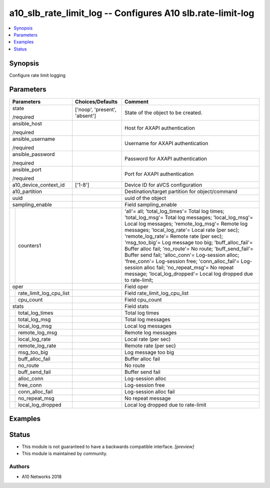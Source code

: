 .. _a10_slb_rate_limit_log_module:


a10_slb_rate_limit_log -- Configures A10 slb.rate-limit-log
===========================================================

.. contents::
   :local:
   :depth: 1


Synopsis
--------

Configure rate limit logging






Parameters
----------

+-----------------------------+-------------------------------+-------------------------------------------------------------------------------------------------------------------------------------------------------------------------------------------------------------------------------------------------------------------------------------------------------------------------------------------------------------------------------------------------------------------------------------------------------------------------------------------------------------------------------------------------------------------------------------------------+
| Parameters                  | Choices/Defaults              | Comment                                                                                                                                                                                                                                                                                                                                                                                                                                                                                                                                                                                         |
|                             |                               |                                                                                                                                                                                                                                                                                                                                                                                                                                                                                                                                                                                                 |
|                             |                               |                                                                                                                                                                                                                                                                                                                                                                                                                                                                                                                                                                                                 |
+=============================+===============================+=================================================================================================================================================================================================================================================================================================================================================================================================================================================================================================================================================================================================+
| state                       | ['noop', 'present', 'absent'] | State of the object to be created.                                                                                                                                                                                                                                                                                                                                                                                                                                                                                                                                                              |
|                             |                               |                                                                                                                                                                                                                                                                                                                                                                                                                                                                                                                                                                                                 |
| /required                   |                               |                                                                                                                                                                                                                                                                                                                                                                                                                                                                                                                                                                                                 |
+-----------------------------+-------------------------------+-------------------------------------------------------------------------------------------------------------------------------------------------------------------------------------------------------------------------------------------------------------------------------------------------------------------------------------------------------------------------------------------------------------------------------------------------------------------------------------------------------------------------------------------------------------------------------------------------+
| ansible_host                |                               | Host for AXAPI authentication                                                                                                                                                                                                                                                                                                                                                                                                                                                                                                                                                                   |
|                             |                               |                                                                                                                                                                                                                                                                                                                                                                                                                                                                                                                                                                                                 |
| /required                   |                               |                                                                                                                                                                                                                                                                                                                                                                                                                                                                                                                                                                                                 |
+-----------------------------+-------------------------------+-------------------------------------------------------------------------------------------------------------------------------------------------------------------------------------------------------------------------------------------------------------------------------------------------------------------------------------------------------------------------------------------------------------------------------------------------------------------------------------------------------------------------------------------------------------------------------------------------+
| ansible_username            |                               | Username for AXAPI authentication                                                                                                                                                                                                                                                                                                                                                                                                                                                                                                                                                               |
|                             |                               |                                                                                                                                                                                                                                                                                                                                                                                                                                                                                                                                                                                                 |
| /required                   |                               |                                                                                                                                                                                                                                                                                                                                                                                                                                                                                                                                                                                                 |
+-----------------------------+-------------------------------+-------------------------------------------------------------------------------------------------------------------------------------------------------------------------------------------------------------------------------------------------------------------------------------------------------------------------------------------------------------------------------------------------------------------------------------------------------------------------------------------------------------------------------------------------------------------------------------------------+
| ansible_password            |                               | Password for AXAPI authentication                                                                                                                                                                                                                                                                                                                                                                                                                                                                                                                                                               |
|                             |                               |                                                                                                                                                                                                                                                                                                                                                                                                                                                                                                                                                                                                 |
| /required                   |                               |                                                                                                                                                                                                                                                                                                                                                                                                                                                                                                                                                                                                 |
+-----------------------------+-------------------------------+-------------------------------------------------------------------------------------------------------------------------------------------------------------------------------------------------------------------------------------------------------------------------------------------------------------------------------------------------------------------------------------------------------------------------------------------------------------------------------------------------------------------------------------------------------------------------------------------------+
| ansible_port                |                               | Port for AXAPI authentication                                                                                                                                                                                                                                                                                                                                                                                                                                                                                                                                                                   |
|                             |                               |                                                                                                                                                                                                                                                                                                                                                                                                                                                                                                                                                                                                 |
| /required                   |                               |                                                                                                                                                                                                                                                                                                                                                                                                                                                                                                                                                                                                 |
+-----------------------------+-------------------------------+-------------------------------------------------------------------------------------------------------------------------------------------------------------------------------------------------------------------------------------------------------------------------------------------------------------------------------------------------------------------------------------------------------------------------------------------------------------------------------------------------------------------------------------------------------------------------------------------------+
| a10_device_context_id       | ['1-8']                       | Device ID for aVCS configuration                                                                                                                                                                                                                                                                                                                                                                                                                                                                                                                                                                |
|                             |                               |                                                                                                                                                                                                                                                                                                                                                                                                                                                                                                                                                                                                 |
|                             |                               |                                                                                                                                                                                                                                                                                                                                                                                                                                                                                                                                                                                                 |
+-----------------------------+-------------------------------+-------------------------------------------------------------------------------------------------------------------------------------------------------------------------------------------------------------------------------------------------------------------------------------------------------------------------------------------------------------------------------------------------------------------------------------------------------------------------------------------------------------------------------------------------------------------------------------------------+
| a10_partition               |                               | Destination/target partition for object/command                                                                                                                                                                                                                                                                                                                                                                                                                                                                                                                                                 |
|                             |                               |                                                                                                                                                                                                                                                                                                                                                                                                                                                                                                                                                                                                 |
|                             |                               |                                                                                                                                                                                                                                                                                                                                                                                                                                                                                                                                                                                                 |
+-----------------------------+-------------------------------+-------------------------------------------------------------------------------------------------------------------------------------------------------------------------------------------------------------------------------------------------------------------------------------------------------------------------------------------------------------------------------------------------------------------------------------------------------------------------------------------------------------------------------------------------------------------------------------------------+
| uuid                        |                               | uuid of the object                                                                                                                                                                                                                                                                                                                                                                                                                                                                                                                                                                              |
|                             |                               |                                                                                                                                                                                                                                                                                                                                                                                                                                                                                                                                                                                                 |
|                             |                               |                                                                                                                                                                                                                                                                                                                                                                                                                                                                                                                                                                                                 |
+-----------------------------+-------------------------------+-------------------------------------------------------------------------------------------------------------------------------------------------------------------------------------------------------------------------------------------------------------------------------------------------------------------------------------------------------------------------------------------------------------------------------------------------------------------------------------------------------------------------------------------------------------------------------------------------+
| sampling_enable             |                               | Field sampling_enable                                                                                                                                                                                                                                                                                                                                                                                                                                                                                                                                                                           |
|                             |                               |                                                                                                                                                                                                                                                                                                                                                                                                                                                                                                                                                                                                 |
|                             |                               |                                                                                                                                                                                                                                                                                                                                                                                                                                                                                                                                                                                                 |
+---+-------------------------+-------------------------------+-------------------------------------------------------------------------------------------------------------------------------------------------------------------------------------------------------------------------------------------------------------------------------------------------------------------------------------------------------------------------------------------------------------------------------------------------------------------------------------------------------------------------------------------------------------------------------------------------+
|   | counters1               |                               | 'all'= all; 'total_log_times'= Total log times; 'total_log_msg'= Total log messages; 'local_log_msg'= Local log messages; 'remote_log_msg'= Remote log messages; 'local_log_rate'= Local rate (per sec); 'remote_log_rate'= Remote rate (per sec); 'msg_too_big'= Log message too big; 'buff_alloc_fail'= Buffer alloc fail; 'no_route'= No route; 'buff_send_fail'= Buffer send fail; 'alloc_conn'= Log-session alloc; 'free_conn'= Log-session free; 'conn_alloc_fail'= Log-session alloc fail; 'no_repeat_msg'= No repeat message; 'local_log_dropped'= Local log dropped due to rate-limit; |
|   |                         |                               |                                                                                                                                                                                                                                                                                                                                                                                                                                                                                                                                                                                                 |
|   |                         |                               |                                                                                                                                                                                                                                                                                                                                                                                                                                                                                                                                                                                                 |
+---+-------------------------+-------------------------------+-------------------------------------------------------------------------------------------------------------------------------------------------------------------------------------------------------------------------------------------------------------------------------------------------------------------------------------------------------------------------------------------------------------------------------------------------------------------------------------------------------------------------------------------------------------------------------------------------+
| oper                        |                               | Field oper                                                                                                                                                                                                                                                                                                                                                                                                                                                                                                                                                                                      |
|                             |                               |                                                                                                                                                                                                                                                                                                                                                                                                                                                                                                                                                                                                 |
|                             |                               |                                                                                                                                                                                                                                                                                                                                                                                                                                                                                                                                                                                                 |
+---+-------------------------+-------------------------------+-------------------------------------------------------------------------------------------------------------------------------------------------------------------------------------------------------------------------------------------------------------------------------------------------------------------------------------------------------------------------------------------------------------------------------------------------------------------------------------------------------------------------------------------------------------------------------------------------+
|   | rate_limit_log_cpu_list |                               | Field rate_limit_log_cpu_list                                                                                                                                                                                                                                                                                                                                                                                                                                                                                                                                                                   |
|   |                         |                               |                                                                                                                                                                                                                                                                                                                                                                                                                                                                                                                                                                                                 |
|   |                         |                               |                                                                                                                                                                                                                                                                                                                                                                                                                                                                                                                                                                                                 |
+---+-------------------------+-------------------------------+-------------------------------------------------------------------------------------------------------------------------------------------------------------------------------------------------------------------------------------------------------------------------------------------------------------------------------------------------------------------------------------------------------------------------------------------------------------------------------------------------------------------------------------------------------------------------------------------------+
|   | cpu_count               |                               | Field cpu_count                                                                                                                                                                                                                                                                                                                                                                                                                                                                                                                                                                                 |
|   |                         |                               |                                                                                                                                                                                                                                                                                                                                                                                                                                                                                                                                                                                                 |
|   |                         |                               |                                                                                                                                                                                                                                                                                                                                                                                                                                                                                                                                                                                                 |
+---+-------------------------+-------------------------------+-------------------------------------------------------------------------------------------------------------------------------------------------------------------------------------------------------------------------------------------------------------------------------------------------------------------------------------------------------------------------------------------------------------------------------------------------------------------------------------------------------------------------------------------------------------------------------------------------+
| stats                       |                               | Field stats                                                                                                                                                                                                                                                                                                                                                                                                                                                                                                                                                                                     |
|                             |                               |                                                                                                                                                                                                                                                                                                                                                                                                                                                                                                                                                                                                 |
|                             |                               |                                                                                                                                                                                                                                                                                                                                                                                                                                                                                                                                                                                                 |
+---+-------------------------+-------------------------------+-------------------------------------------------------------------------------------------------------------------------------------------------------------------------------------------------------------------------------------------------------------------------------------------------------------------------------------------------------------------------------------------------------------------------------------------------------------------------------------------------------------------------------------------------------------------------------------------------+
|   | total_log_times         |                               | Total log times                                                                                                                                                                                                                                                                                                                                                                                                                                                                                                                                                                                 |
|   |                         |                               |                                                                                                                                                                                                                                                                                                                                                                                                                                                                                                                                                                                                 |
|   |                         |                               |                                                                                                                                                                                                                                                                                                                                                                                                                                                                                                                                                                                                 |
+---+-------------------------+-------------------------------+-------------------------------------------------------------------------------------------------------------------------------------------------------------------------------------------------------------------------------------------------------------------------------------------------------------------------------------------------------------------------------------------------------------------------------------------------------------------------------------------------------------------------------------------------------------------------------------------------+
|   | total_log_msg           |                               | Total log messages                                                                                                                                                                                                                                                                                                                                                                                                                                                                                                                                                                              |
|   |                         |                               |                                                                                                                                                                                                                                                                                                                                                                                                                                                                                                                                                                                                 |
|   |                         |                               |                                                                                                                                                                                                                                                                                                                                                                                                                                                                                                                                                                                                 |
+---+-------------------------+-------------------------------+-------------------------------------------------------------------------------------------------------------------------------------------------------------------------------------------------------------------------------------------------------------------------------------------------------------------------------------------------------------------------------------------------------------------------------------------------------------------------------------------------------------------------------------------------------------------------------------------------+
|   | local_log_msg           |                               | Local log messages                                                                                                                                                                                                                                                                                                                                                                                                                                                                                                                                                                              |
|   |                         |                               |                                                                                                                                                                                                                                                                                                                                                                                                                                                                                                                                                                                                 |
|   |                         |                               |                                                                                                                                                                                                                                                                                                                                                                                                                                                                                                                                                                                                 |
+---+-------------------------+-------------------------------+-------------------------------------------------------------------------------------------------------------------------------------------------------------------------------------------------------------------------------------------------------------------------------------------------------------------------------------------------------------------------------------------------------------------------------------------------------------------------------------------------------------------------------------------------------------------------------------------------+
|   | remote_log_msg          |                               | Remote log messages                                                                                                                                                                                                                                                                                                                                                                                                                                                                                                                                                                             |
|   |                         |                               |                                                                                                                                                                                                                                                                                                                                                                                                                                                                                                                                                                                                 |
|   |                         |                               |                                                                                                                                                                                                                                                                                                                                                                                                                                                                                                                                                                                                 |
+---+-------------------------+-------------------------------+-------------------------------------------------------------------------------------------------------------------------------------------------------------------------------------------------------------------------------------------------------------------------------------------------------------------------------------------------------------------------------------------------------------------------------------------------------------------------------------------------------------------------------------------------------------------------------------------------+
|   | local_log_rate          |                               | Local rate (per sec)                                                                                                                                                                                                                                                                                                                                                                                                                                                                                                                                                                            |
|   |                         |                               |                                                                                                                                                                                                                                                                                                                                                                                                                                                                                                                                                                                                 |
|   |                         |                               |                                                                                                                                                                                                                                                                                                                                                                                                                                                                                                                                                                                                 |
+---+-------------------------+-------------------------------+-------------------------------------------------------------------------------------------------------------------------------------------------------------------------------------------------------------------------------------------------------------------------------------------------------------------------------------------------------------------------------------------------------------------------------------------------------------------------------------------------------------------------------------------------------------------------------------------------+
|   | remote_log_rate         |                               | Remote rate (per sec)                                                                                                                                                                                                                                                                                                                                                                                                                                                                                                                                                                           |
|   |                         |                               |                                                                                                                                                                                                                                                                                                                                                                                                                                                                                                                                                                                                 |
|   |                         |                               |                                                                                                                                                                                                                                                                                                                                                                                                                                                                                                                                                                                                 |
+---+-------------------------+-------------------------------+-------------------------------------------------------------------------------------------------------------------------------------------------------------------------------------------------------------------------------------------------------------------------------------------------------------------------------------------------------------------------------------------------------------------------------------------------------------------------------------------------------------------------------------------------------------------------------------------------+
|   | msg_too_big             |                               | Log message too big                                                                                                                                                                                                                                                                                                                                                                                                                                                                                                                                                                             |
|   |                         |                               |                                                                                                                                                                                                                                                                                                                                                                                                                                                                                                                                                                                                 |
|   |                         |                               |                                                                                                                                                                                                                                                                                                                                                                                                                                                                                                                                                                                                 |
+---+-------------------------+-------------------------------+-------------------------------------------------------------------------------------------------------------------------------------------------------------------------------------------------------------------------------------------------------------------------------------------------------------------------------------------------------------------------------------------------------------------------------------------------------------------------------------------------------------------------------------------------------------------------------------------------+
|   | buff_alloc_fail         |                               | Buffer alloc fail                                                                                                                                                                                                                                                                                                                                                                                                                                                                                                                                                                               |
|   |                         |                               |                                                                                                                                                                                                                                                                                                                                                                                                                                                                                                                                                                                                 |
|   |                         |                               |                                                                                                                                                                                                                                                                                                                                                                                                                                                                                                                                                                                                 |
+---+-------------------------+-------------------------------+-------------------------------------------------------------------------------------------------------------------------------------------------------------------------------------------------------------------------------------------------------------------------------------------------------------------------------------------------------------------------------------------------------------------------------------------------------------------------------------------------------------------------------------------------------------------------------------------------+
|   | no_route                |                               | No route                                                                                                                                                                                                                                                                                                                                                                                                                                                                                                                                                                                        |
|   |                         |                               |                                                                                                                                                                                                                                                                                                                                                                                                                                                                                                                                                                                                 |
|   |                         |                               |                                                                                                                                                                                                                                                                                                                                                                                                                                                                                                                                                                                                 |
+---+-------------------------+-------------------------------+-------------------------------------------------------------------------------------------------------------------------------------------------------------------------------------------------------------------------------------------------------------------------------------------------------------------------------------------------------------------------------------------------------------------------------------------------------------------------------------------------------------------------------------------------------------------------------------------------+
|   | buff_send_fail          |                               | Buffer send fail                                                                                                                                                                                                                                                                                                                                                                                                                                                                                                                                                                                |
|   |                         |                               |                                                                                                                                                                                                                                                                                                                                                                                                                                                                                                                                                                                                 |
|   |                         |                               |                                                                                                                                                                                                                                                                                                                                                                                                                                                                                                                                                                                                 |
+---+-------------------------+-------------------------------+-------------------------------------------------------------------------------------------------------------------------------------------------------------------------------------------------------------------------------------------------------------------------------------------------------------------------------------------------------------------------------------------------------------------------------------------------------------------------------------------------------------------------------------------------------------------------------------------------+
|   | alloc_conn              |                               | Log-session alloc                                                                                                                                                                                                                                                                                                                                                                                                                                                                                                                                                                               |
|   |                         |                               |                                                                                                                                                                                                                                                                                                                                                                                                                                                                                                                                                                                                 |
|   |                         |                               |                                                                                                                                                                                                                                                                                                                                                                                                                                                                                                                                                                                                 |
+---+-------------------------+-------------------------------+-------------------------------------------------------------------------------------------------------------------------------------------------------------------------------------------------------------------------------------------------------------------------------------------------------------------------------------------------------------------------------------------------------------------------------------------------------------------------------------------------------------------------------------------------------------------------------------------------+
|   | free_conn               |                               | Log-session free                                                                                                                                                                                                                                                                                                                                                                                                                                                                                                                                                                                |
|   |                         |                               |                                                                                                                                                                                                                                                                                                                                                                                                                                                                                                                                                                                                 |
|   |                         |                               |                                                                                                                                                                                                                                                                                                                                                                                                                                                                                                                                                                                                 |
+---+-------------------------+-------------------------------+-------------------------------------------------------------------------------------------------------------------------------------------------------------------------------------------------------------------------------------------------------------------------------------------------------------------------------------------------------------------------------------------------------------------------------------------------------------------------------------------------------------------------------------------------------------------------------------------------+
|   | conn_alloc_fail         |                               | Log-session alloc fail                                                                                                                                                                                                                                                                                                                                                                                                                                                                                                                                                                          |
|   |                         |                               |                                                                                                                                                                                                                                                                                                                                                                                                                                                                                                                                                                                                 |
|   |                         |                               |                                                                                                                                                                                                                                                                                                                                                                                                                                                                                                                                                                                                 |
+---+-------------------------+-------------------------------+-------------------------------------------------------------------------------------------------------------------------------------------------------------------------------------------------------------------------------------------------------------------------------------------------------------------------------------------------------------------------------------------------------------------------------------------------------------------------------------------------------------------------------------------------------------------------------------------------+
|   | no_repeat_msg           |                               | No repeat message                                                                                                                                                                                                                                                                                                                                                                                                                                                                                                                                                                               |
|   |                         |                               |                                                                                                                                                                                                                                                                                                                                                                                                                                                                                                                                                                                                 |
|   |                         |                               |                                                                                                                                                                                                                                                                                                                                                                                                                                                                                                                                                                                                 |
+---+-------------------------+-------------------------------+-------------------------------------------------------------------------------------------------------------------------------------------------------------------------------------------------------------------------------------------------------------------------------------------------------------------------------------------------------------------------------------------------------------------------------------------------------------------------------------------------------------------------------------------------------------------------------------------------+
|   | local_log_dropped       |                               | Local log dropped due to rate-limit                                                                                                                                                                                                                                                                                                                                                                                                                                                                                                                                                             |
|   |                         |                               |                                                                                                                                                                                                                                                                                                                                                                                                                                                                                                                                                                                                 |
|   |                         |                               |                                                                                                                                                                                                                                                                                                                                                                                                                                                                                                                                                                                                 |
+---+-------------------------+-------------------------------+-------------------------------------------------------------------------------------------------------------------------------------------------------------------------------------------------------------------------------------------------------------------------------------------------------------------------------------------------------------------------------------------------------------------------------------------------------------------------------------------------------------------------------------------------------------------------------------------------+







Examples
--------

.. code-block:: yaml+jinja

    





Status
------




- This module is not guaranteed to have a backwards compatible interface. *[preview]*


- This module is maintained by community.



Authors
~~~~~~~

- A10 Networks 2018

